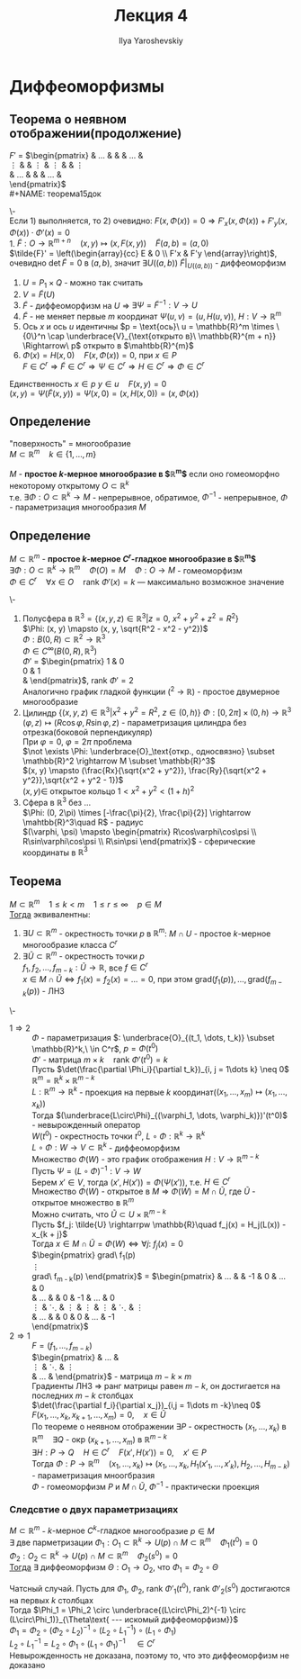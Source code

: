 #+LATEX_CLASS: general
#+TITLE: Лекция 4
#+AUTHOR: Ilya Yaroshevskiy

* Диффеоморфизмы
** Теорема о неявном отображении(продолжение)
$F'$ =
$\begin{pmatrix}
\frac{\partial F_1}{\partial x_1} & \dots &\frac{\partial F_1}{\partial x_m} & \frac{\partial F_1}{\partial y_1} & \dots & \frac{\partial F_1}{\partial y_n} \\
\vdots &  & \vdots & \vdots & & \vdots \\
\frac{\partial F_n}{\partial x_1} & \dots &\frac{\partial F_n}{\partial x_m} & \frac{\partial F_n}{\partial y_1} & \dots & \frac{\partial F_n}{\partial y_n} \\
\end{pmatrix}$ \\
#+NAME: теорема15док
#+begin_proof org
\- \\
Если 1) выполняется, то 2) очевидно: $F(x, \Phi(x)) = 0 \Rightarrow F'_x(x, \Phi(x)) + F'_y(x, \Phi(x))\cdot\Phi'(x) = 0$ \\
1. $\tilde{F}: O \rightarrow \mathbb{R}^{m + n}\quad (x, y) \mapsto (x, F(x, y))\quad \tilde{F}(a, b) = (a, 0)$ \\
   $\tilde{F}' = \left(\begin{array}{cc} E & 0 \\ F'x & F'y \end{array}\right)$, очевидно $\det \tilde{F} = 0$ в $(a, b)$, значит $\exists U((a, b))\ \tilde{F}|_{U((a, b))}$ - диффеоморфизм \\

   #+begin_export latex
   \begin{center}
   \begin{tikzpicture}
   \draw[->] (-0.5, 0) -- (3.5, 0) node[below right] {$x$};
   \draw[->] (4.5, 0) -- (8.5, 0) node[below right] {$u$};
   \draw[->] (0, -0.5) -- (0, 3.5) node[above left] {$y$};
   \draw[->] (5, -0.5) -- (5, 3.5) node[above left] {$p$};
   \draw plot [smooth cycle] coordinates { (6, 0) (6.2, 0.3) (6.4, 0.2) (6.6, 0.4) (6.8, 0.1) (6.7,0) (6.6, -0.3) (6.4, -0.3) (6.2, -0.4)};
   \draw[color=red, thick] (6, 0) node[above left] {$P$} -- (6.7, 0);
   \draw[color=red, thick] (1, 0) node[above] {$P_1$} -- (2.5, 0);
   \draw[color=red, thick] (0, 1) -- (0 , 2.5) node[right] {$Q$};
   \draw[dashed] (1, 1) rectangle (2.5, 2.5);
   \draw[fill=black] (6.5, 0) circle[radius=1pt] node[below] {$a$};
   \draw[fill=black] (2, 0) circle[radius=1pt] node[below] {$a$};
   \draw[fill=black] (0, 1.5) circle[radius=1pt] node[left] {$b$};
   \node[above right] at (2.5, 2.5) {$U$};
   \node[above] at (6.6, 0.4) {$V$};
   \draw[->, thick] (6, -0.3) -- (3, 1.5) node[midway,below] {$\Psi$};
   \draw[->, thick] (3, 2.5) -- (6, 2.5) node[midway, above] {$\tilde{F}$};
   \node[above right] at (8.5, 0) {$\R^m$};
   \node[above right] at (5, 3.5) {$\R^n$};
   \end{tikzpicture}
   \end{center}
   #+end_export

   1. $U = P_1 \times Q$ - можно так считать
   2. $V = \tilde{F}(U)$
   3. $\tilde{F}$ - диффеоморфизм на $U$ \Rightarrow $\exists \Psi = \tilde{F}^{-1}: V \rightarrow U$
   4. $\tilde{F}$ - не меняет первые $m$ координат $\Psi(u, v) = (u, H(u, v))$, $H: V \rightarrow \mathbb{R}^m$
   5. Ось $x$ и ось $u$ идентичны $p = \text{ось}\ u = \mathbb{R}^m \times \{0\}^n \cap \underbrace{V}_{\text{открыто в}\ \mathbb{R}^{m + n}} \Rightarrow\ p$ открыто в $\mahtbb{R}^{m}$
   6. $\Phi(x) = H(x, 0)\quad F(x, \Phi(x)) = 0$, при $x \in P$ \\
      $F \in C^r \Rightarrow \tilde{F} \in C^r \Rightarrow \Psi \in C^r \Rightarrow H \in C^r \Rightarrow \Phi \in C^r$
   Единственность $x \in p\ y \in u\quad F(x, y) = 0$ \\
   $(x, y) = \Psi(\tilde{F}(x, y)) = \Psi(x, 0) = (x, H(x, 0)) = (x, \Phi(x))$
#+end_proof
 
** Определение
"поверхность" = многообразие \\
$M \subset \mathbb{R}^m\quad k \in \{1, \dots, m\}$
#+begin_definition org
$M$ - *простое $k\text{-мерное}$ многообразие в $\mathbb{R}^m$* если оно гомеоморфно некоторому открытому $O \subset \mathbb{R}^k$ \\
т.е. $\exists \Phi: O \subset \mathbb{R}^k \rightarrow M$ - непрерывное, обратимое, $\Phi^{-1}$ - непрерывное, $\Phi$ - параметризация многообразия $M$ \\
#+end_definition

** Определение
#+NAME: определение11
#+begin_definition org
$M \subset \mathbb{R}^m$ - *простое $k\text{-мерное}$ $C^r\text{-гладкое}$ многообразие в $\mathbb{R}^m$* \\
$\exists \Phi: O \subset \mathbb{R}^k \rightarrow \mathbb{R}^m\quad \Phi(O) = M\quad \Phi: O \rightarrow M$ - гомеоморфизм \\
$\Phi \in C^r\quad \forall x \in O\quad \text{rank}\ \Phi'(x)=k$ --- максимально возможное значение
#+end_definition
#+begin_examp org
\-
1. Полусфера в $\mathbb{R}^3 = \{(x,y ,z)\in\mathbb{R}^3\vert z= 0,\ x^2 + y^2 + z^2 = R^2\}$ \\
   $\Phi: (x, y) \mapsto (x, y, \sqrt{R^2 - x^2 - y^2})$ \\
   $\Phi: B(0, R) \subset \mathbb{R}^2 \rightarrow \mathbb{R}^3$ \\
   $\Phi \in C^\infty(B(0, R), \mathbb{R}^3)$ \\
   $\Phi'$ =
   $\begin{pmatrix}
   1 & 0 \\
   0 & 1 \\
   \frac{-x}{\sqrt{R^2 - x^2 - y^2}} & \frac{-y}{\sqrt{R^2 - x^2 - y^2}}
   \end{pmatrix}$, $\text{rank}\ \Phi' = 2$ \\
   Аналогично график гладкой функции (\mahtbb{R}^2 \rightarrow \mathbb{R}) - простое двумерное многообразие
2. Цилиндр $\{(x, y, z) \in \mathbb{R}^3\vert x^2 + y^2 = R^2,\ z \in (0, h)\}$
   $\Phi: [0, 2\pi] \times (0, h) \rightarrow \mathbb{R}^3$ \\
   $(\varphi, z) \mapsto (R\cos\varphi, R\sin\varphi, z)$ - параметризация цилиндра без отрезка(боковой перпендикуляр) \\
   При  $\varphi = 0,\ \varphi = 2\pi$ проблема \\
   $\not \exists \Phi: \underbrace{O}_\text{откр., односвязно} \subset \mathbb{R}^2 \rightarrow M \subset \mathbb{R}^3$ \\
   $(x, y) \mapsto (\frac{Rx}{\sqrt{x^2 + y^2}}, \frac{Ry}{\sqrt{x^2 + y^2}},\sqrt{x^2 + y^2 - 1})$ \\
   $(x, y) \in$ открытое кольцо $1 < x^2 + y^2 < (1 + h)^2$
3. Сфера в $\mathbb{R}^3$ без \dots \\
   $\Phi: (0, 2\pi) \times [-\frac{\pi}{2}, \frac{\pi}{2}] \rightarrow \mahtbb{R}^3\quad R$ - радиус \\
   $(\varphi, \psi) \mapsto \begin{pmatrix} R\cos\varphi\cos\psi \\ R\sin\varphi\cos\psi \\ R\sin\psi \end{pmatrix}$ - сферические координаты в $\mathbb{R}^3$
#+end_examp
** Теорема
#+NAME: теорема16
#+begin_theorem org
$M \subset \mathbb{R}^m \quad 1 \le k < m\quad 1 \le r \le \infty\quad p\in M$ \\
_Тогда_ эквивалентны:
1. $\exists U \subset \mathbb{R}^m$ - окрестность точки $p$ в $\mathbb{R}^m$: $M \cap U$ - простое $k\text{-мерное}$ многообразие класса $C^r$
2. $\exists \tilde{U} \subset \mathbb{R}^m$ - окрестность точки $p$ \\
   $f_1, f_2, \dots, f_{m - k}: \tilde{U} \rightarrow \mathbb{R}$, все $f \in C^r$ \\
   $x\in M\cap\tilde{U} \Leftrightarrow f_1(x) = f_2(x) = \dots = 0$, при этом $\text{grad}(f_1(p)), \dots, \text{grad}(f_{m - k}(p))$ - ЛНЗ \\
#+end_theorem
#+NAME: теорема16док
#+begin_proof org
\-
- $1 \Rightarrow 2$ :: $\Phi$ - параметризация $: \underbrace{O}_{(t_1, \dots, t_k)} \subset \mathbb{R}^k,\ \in C^r$, $p = \Phi(t^0)$ \\
  $\Phi'$ - матрица $m\times k\quad \text{rank}\ \Phi'(t^0) = k$ \\
  Пусть $\det(\frac{\partial \Phi_i}{\partial t_k})_{i, j = 1\dots k} \neq 0$ \\
  $\mathbb{R}^m = \mathbb{R}^k \times \mathbb{R}^{m - k}$ \\
  $L :\mathbb{R}^m \rightarrow \mathbb{R}^k$ - проекция на первые $k$ координат($(x_1, \dots, x_m) \mapsto (x_1, \dots, x_k)$) \\
  Тогда $(\underbrace{L\circ\Phi}_{(\varphi_1, \dots, \varphi_k)})'(t^0)$ - невырожденный оператор \\
  $W(t^0)$ - окрестность точки $t^0$, $L\circ \Phi: \mathbb{R}^k \rightarrow \mathbb{R}^k$ \\
  $L\circ \Phi: W \rightarrow V \subset \mathbb{R}^k$ - диффеоморфизм \\
  Множество $\Phi(W)$ - это график отображения $H: V\rightarrow \mathbb{R}^{m - k}$ \\
  Пусть $\Psi = (L \circ \Phi)^{-1}: V \rightarrow W$ \\
  Берем $x' \in V$, тогда $(x', H(x')) = \Phi(\Psi(x'))$, т.е. $H \in C^r$ \\
  Множество $\Phi(W)$ - открытое в $M$ \Rightarrow $\Phi(W) = M \cap \tilde{U}$, где $\tilde{U}$ - открытое множество в $\mathbb{R}^m$ \\
  Можно считать, что $\tilde{U} \subset U \times \mathbb{R}^{m - k}$ \\
  Пусть $f_j: \tilde{U} \rightarrpw \mathbb{R}\quad f_j(x) = H_j(L(x)) - x_{k + j}$ \\
  Тогда $x \in M \cap \tilde{U} = \Phi(W) \Leftrightarrow \forall j:\ f_j(x) = 0$ \\
  $\begin{pmatrix}
  \text{grad}\ f_1(p) \\
  \vdots \\
  \text{grad}\ f_{m - k}(p)
  \end{pmatrix}$ =
  $\begin{pmatrix}
  \frac{\partial H_1}{\partial x_1} & \dots & \frac{\partial H_1}{\partial x_k} & -1 & 0 & \dots & 0 \\
  \frac{\partial H_2}{\partial x_1} & \dots & \frac{\partial H_2}{\partial x_k} & 0 & -1 & \dots & 0 \\
  \vdots & \ddots & \vdots & \vdots & \vdots & \ddots & \vdots \\
  \frac{\partial H_{m - k}}{\partial x_1} & \dots & \frac{\partial H_{m - k}}{\partial x_k} & 0 & 0 & \dots & -1 \\
  \end{pmatrix}$
- $2 \Rightarrow 1$ :: $F = (f_1, \dots, f_{m - k})$ \\
  $\begin{pmatrix}
  \frac{\partial f_1}{\partial x_1} & \dots & \frac{\partial f_1}{\partial x_m} \\
  \vdots & \ddots & \vdots \\
  \frac{\partial f_{m - k}}{\partial x_1} & \dots & \frac{\partial f_{m - k}}{\partial x_m}
  \end{pmatrix}$ - матрица $m-k\times m$ \\
  Градиенты ЛНЗ \Rightarrow ранг матрицы равен $m - k$, он достигается на последних $m - k$ столбцах \\
  $\det(\frac{\partial f_i}{\partial x_j})_{i,j = 1\dots m -k}\neq 0$ \\
  $F(x_1, \dots, x_k, x_{k + 1}, \dots, x_m) = 0,\quad x \in \tilde{U}$ \\
  По теореме о неявном отображении $\exists P$ - окрестность $(x_1, \dots, x_k)$ в $\mathbb{R}^m\quad \exists Q$ - окр $(x_{k + 1}, \dots, x_m)$ в $\mathbb{R}^{m - k}$ \\
  $\exists H: P \rightarrow Q\quad H \in C^r\quad F(x', H(x')) = 0, \quad x' \in P$ \\
  Тогда $\Phi: P \rightarrow \mathbb{R}^m\quad (x_1,\dots,x_k)\mapsto (x_1, \dots, x_k, H_1(x'_1,\dots,x'_k), H_2, \dots, H_{m - k})$ - параметризация мноогбразия \\
  $\Phi$ - гомеоморфизм $P$ и $M \cap \tilde{U}$, $\Phi^{-1}$ - практически проекция
#+end_proof
*** Следсвтие о двух параметризациях
#+NAME: теорема17
#+begin_corollary org
$M \subset \mathbb{R}^m$ - $k\text{-мерное}\ C^k\text{-гладкое}$ многообразие $p \in M$ \\
$\exists$ две парметризации $\Phi_1: O_1 \subset \mathbb{R}^k \rightarrow U(p)\cap M \subset \mathbb{R}^m\quad \Phi_1(t^0) = 0$ \\
$\Phi_2: O_2 \subset \mathbb{R}^k \rightarrow U(p)\cap M \subset \mathbb{R}^m\quad \Phi_2(s^0) = 0$ \\
_Тогда_ $\exists$ диффеоморфизм $\Theta: O_1 \rightarrow O_2$, что $\Phi_1 = \Phi_2 \circ \Theta$
#+end_corollary
#+NAME: теорема17док
#+begin_proof org
Чатсный случай. Пусть для $\Phi_1,\ \Phi_2$, $\text{rank}\ \Phi'_1(t^0),\ \text{rank}\ \Phi'_2(s^0)$ достигаются на первых $k$ столбцах \\
Тогда $\Phi_1 = \Phi_2 \circ \underbrace{(L\circ\Phi_2)^{-1} \circ (L\circ\Phi_1)}_{\Theta\text{ --- искомый диффеоморфизм}}$ \\
$\Phi_1 = \Phi_2 \circ (\Phi_2 \circ L_2)^{-1} \circ (L_2 \circ L_1^{-1}) \circ (L_1 \circ \Phi_1)$ \\
$L_2 \circ L_1^{-1} = L_2 \circ \Phi_1 \circ (L_1 \circ \Phi_1)^{-1}\quad \in C^r$ \\
Невырожденность не доказана, поэтому то, что это диффеоморфизм не доказано
#+end_proof



